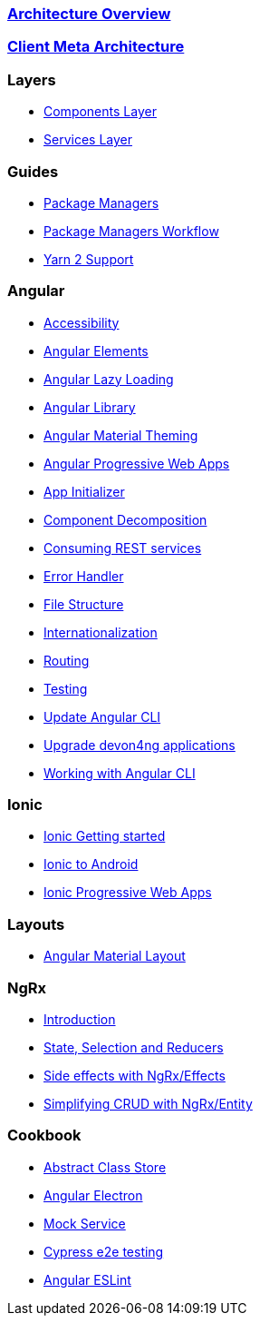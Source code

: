=== link:architecture[Architecture Overview]

=== link:meta-architecture[Client Meta Architecture]

=== Layers
** link:components-layer[Components Layer]
** link:services-layer[Services Layer]

=== Guides
** link:guide-package-managers[Package Managers]
** link:guide-npm-yarn-workflow[Package Managers Workflow]
** link:guide-yarn-2-support[Yarn 2 Support]

=== Angular
** link:guide-accessibility[Accessibility]
** link:guide-angular-elements[Angular Elements]
** link:guide-angular-lazy-loading[Angular Lazy Loading]
** link:guide-angular-library[Angular Library]
** link:guide-angular-theming[Angular Material Theming]
** link:guide-angular-pwa[Angular Progressive Web Apps]
** link:guide-app-initializer[App Initializer]
** link:guide-component-decomposition[Component Decomposition]
** link:guide-consuming-rest-services[Consuming REST services]
** link:guide-error-handler[Error Handler]
** link:guide-file-structure[File Structure]
** link:guide-internationalization[Internationalization]
** link:guide-routing[Routing]
** link:guide-testing[Testing]
** link:guide-update-angular-cli[Update Angular CLI]
** link:guide-upgrade-devon4ng[Upgrade devon4ng applications]
** link:guide-working-with-angular-cli[Working with Angular CLI]

=== Ionic
** link:guide-ionic-getting-started[Ionic Getting started]
** link:guide-ionic-from-code-to-android[Ionic to Android]
** link:guide-ionic-pwa[Ionic Progressive Web Apps]

=== Layouts
** link:guide-layout-with-angular-material[Angular Material Layout]

=== NgRx
** link:guide-ngrx-getting-started[Introduction]
** link:guide-ngrx-simple-store[State, Selection and Reducers]
** link:guide-ngrx-effects[Side effects with NgRx/Effects]
** link:guide-ngrx-entity[Simplifying CRUD with NgRx/Entity]

=== Cookbook
** link:cookbook-abstract-class-store[Abstract Class Store]
** link:guide-add-electron[Angular Electron]
** link:guide-angular-mock-service.asciidoc[Mock Service]
** link:guide-cypress.asciidoc[Cypress e2e testing]
** link:guide-eslint.asciidoc[Angular ESLint]

